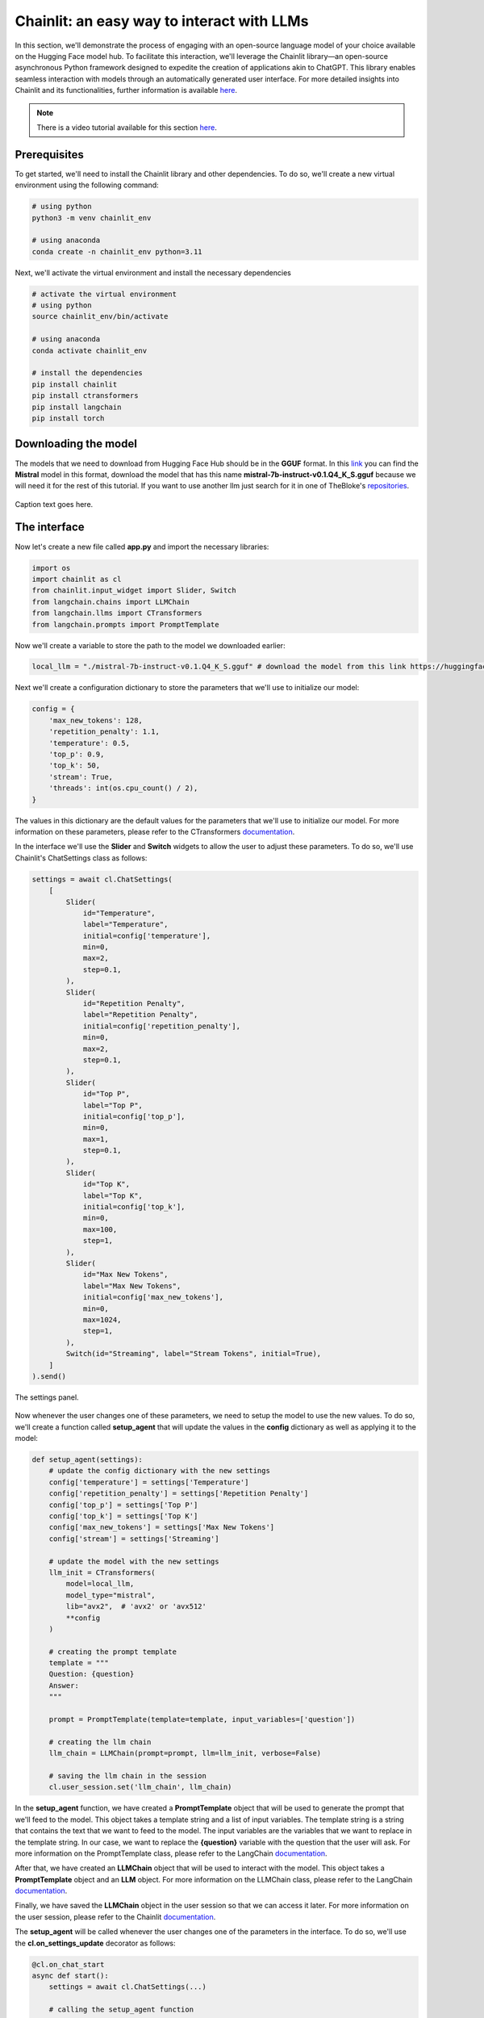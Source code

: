 Chainlit: an easy way to interact with LLMs
======================================

In this section, we'll demonstrate the process of engaging with an open-source language model of your choice available on the Hugging Face model hub. To facilitate this interaction, we'll leverage the Chainlit library—an open-source asynchronous Python framework designed to expedite the creation of applications akin to ChatGPT. This library enables seamless interaction with models through an automatically generated user interface. For more detailed insights into Chainlit and its functionalities, further information is available `here <https://github.com/Chainlit/chainlit>`_.

.. note::
    There is a video tutorial available for this section `here <put_the_link_here>`_.

Prerequisites
--------

To get started, we'll need to install the Chainlit library and other dependencies. To do so, we'll create a new virtual environment using the following command:

.. code-block:: bash

    # using python
    python3 -m venv chainlit_env

    # using anaconda
    conda create -n chainlit_env python=3.11

Next, we'll activate the virtual environment and install the necessary dependencies

.. code-block:: bash

    # activate the virtual environment
    # using python
    source chainlit_env/bin/activate

    # using anaconda
    conda activate chainlit_env

    # install the dependencies
    pip install chainlit 
    pip install ctransformers 
    pip install langchain
    pip install torch

Downloading the model
--------

The models that we need to download from Hugging Face Hub should be in the **GGUF** format. In this `link <https://huggingface.co/TheBloke/Mistral-7B-Instruct-v0.1-GGUF/tree/main>`_ you can find the **Mistral** model in this format, download the model that has this name **mistral-7b-instruct-v0.1.Q4_K_S.gguf** because we will need it for the rest of this tutorial. If you want to use another llm just search for it in one of TheBloke's `repositories <https://huggingface.co/TheBloke>`_.

.. figure:: /Documentation/images/mistral_gguf.png
   :width: 100%
   :align: center
   :alt: Alternative text for the image
   :name: custom-label

   Caption text goes here.


The interface
--------

Now let's create a new file called **app.py** and import the necessary libraries:

.. code-block:: python

    import os
    import chainlit as cl
    from chainlit.input_widget import Slider, Switch
    from langchain.chains import LLMChain
    from langchain.llms import CTransformers
    from langchain.prompts import PromptTemplate

Now we'll create a variable to store the path to the model we downloaded earlier:

.. code-block:: python

    local_llm = "./mistral-7b-instruct-v0.1.Q4_K_S.gguf" # download the model from this link https://huggingface.co/TheBloke/Mistral-7B-Instruct-v0.1-GGUF/tree/main

Next we'll create a configuration dictionary to store the parameters that we'll use to initialize our model:

.. code-block:: python

    config = {
        'max_new_tokens': 128,
        'repetition_penalty': 1.1,
        'temperature': 0.5,
        'top_p': 0.9,
        'top_k': 50,
        'stream': True,
        'threads': int(os.cpu_count() / 2),
    }

The values in this dictionary are the default values for the parameters that we'll use to initialize our model. For more information on these parameters, please refer to the CTransformers `documentation <https://github.com/marella/ctransformers#config>`_.

In the interface we'll use the **Slider** and **Switch** widgets to allow the user to adjust these parameters. To do so, we'll use Chainlit's ChatSettings class as follows:

.. code-block:: python

    settings = await cl.ChatSettings(
        [
            Slider(
                id="Temperature",
                label="Temperature",
                initial=config['temperature'],
                min=0,
                max=2,
                step=0.1,
            ),
            Slider(
                id="Repetition Penalty",
                label="Repetition Penalty",
                initial=config['repetition_penalty'],
                min=0,
                max=2,
                step=0.1,
            ),
            Slider(
                id="Top P",
                label="Top P",
                initial=config['top_p'],
                min=0,
                max=1,
                step=0.1,
            ),
            Slider(
                id="Top K",
                label="Top K",
                initial=config['top_k'],
                min=0,
                max=100,
                step=1,
            ),
            Slider(
                id="Max New Tokens",
                label="Max New Tokens",
                initial=config['max_new_tokens'],
                min=0,
                max=1024,
                step=1,
            ),
            Switch(id="Streaming", label="Stream Tokens", initial=True),
        ]
    ).send()

.. figure:: /Documentation/images/configuration_sliders.png
   :width: 100%
   :align: center
   :alt: Alternative text for the image
   :name: The settings panel.

   The settings panel.


Now whenever the user changes one of these parameters, we need to setup the model to use the new values. To do so, we'll create a function called **setup_agent** that will update the values in the **config** dictionary as well as applying it to the model:

.. code-block:: python

    def setup_agent(settings):
        # update the config dictionary with the new settings
        config['temperature'] = settings['Temperature']
        config['repetition_penalty'] = settings['Repetition Penalty']
        config['top_p'] = settings['Top P']
        config['top_k'] = settings['Top K']
        config['max_new_tokens'] = settings['Max New Tokens']
        config['stream'] = settings['Streaming']

        # update the model with the new settings
        llm_init = CTransformers(
            model=local_llm,
            model_type="mistral",
            lib="avx2",  # 'avx2' or 'avx512'
            **config
        )

        # creating the prompt template
        template = """
        Question: {question}
        Answer:
        """

        prompt = PromptTemplate(template=template, input_variables=['question'])

        # creating the llm chain
        llm_chain = LLMChain(prompt=prompt, llm=llm_init, verbose=False)

        # saving the llm chain in the session
        cl.user_session.set('llm_chain', llm_chain)

In the **setup_agent** function, we have created a **PromptTemplate** object that will be used to generate the prompt that we'll feed to the model. This object takes a template string and a list of input variables. The template string is a string that contains the text that we want to feed to the model. The input variables are the variables that we want to replace in the template string. In our case, we want to replace the **{question}** variable with the question that the user will ask. For more information on the PromptTemplate class, please refer to the LangChain `documentation <https://python.langchain.com/docs/modules/model_io/prompts/prompt_templates/#prompttemplate>`_.

After that, we have created an **LLMChain** object that will be used to interact with the model. This object takes a **PromptTemplate** object and an **LLM** object. For more information on the LLMChain class, please refer to the LangChain `documentation <https://python.langchain.com/docs/modules/chains/foundational/llm_chain#legacy-llmchain>`_.

Finally, we have saved the **LLMChain** object in the user session so that we can access it later. For more information on the user session, please refer to the Chainlit `documentation <https://docs.chainlit.io/backend/user-session>`_.

The **setup_agent** will be called whenever the user changes one of the parameters in the interface. To do so, we'll use the **cl.on_settings_update** decorator as follows:

.. code-block:: python

    @cl.on_chat_start
    async def start():
        settings = await cl.ChatSettings(...)

        # calling the setup_agent function
        await setup_agent(settings)


    @cl.on_settings_update
    async def setup_agent(settings):
        # the content of the setup_agent function

Now, we are ready to start the chat. To do so, we'll use the **cl.on_message** decorator as follows:

.. code-block:: python

    @cl.on_message
    async def main(message):
        # getting the llm chain from the session
        llm_chain = cl.user_session.get('llm_chain')

        # generating the response
        result = await llm_chain.acall(message.content, callbacks=[cl.AsyncLangchainCallbackHandler()])
        
        # sending the response
        await cl.Message(content=result["text"]).send()

In the **main** function, we have retrieved the **LLMChain** object from the user session and used it to generate the response. The **acall** method takes the user input and a list of callbacks. The **AsyncLangchainCallbackHandler** is a callback that is used to handle the asynchronous calls to the model. For more information on the **LangChain Callback Handler**, please refer to the Chainlit `documentation <https://docs.chainlit.io/api-reference/integrations/langchain>`_.

Finally, we have sent the response to the user using the **cl.Message** class. For more information on the **Message** class, please refer to the Chainlit `documentation <https://docs.chainlit.io/api-reference/message>`_.

Running the interface
--------

To run the interface, we'll use the following command:

.. code-block:: bash

    chainlit run app.py -w

After running the command, you should see something like this:

.. figure:: /Documentation/images/chainlit_interface.png
   :width: 100%
   :align: center
   :alt: Alternative text for the image
   :name: interface

   The interface once loaded.


To change the content that appears in the interface once running the command, you can edit the **chainlit.md** file
   
